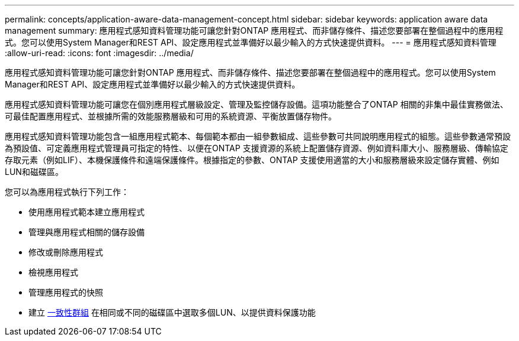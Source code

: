 ---
permalink: concepts/application-aware-data-management-concept.html 
sidebar: sidebar 
keywords: application aware data management 
summary: 應用程式感知資料管理功能可讓您針對ONTAP 應用程式、而非儲存條件、描述您要部署在整個過程中的應用程式。您可以使用System Manager和REST API、設定應用程式並準備好以最少輸入的方式快速提供資料。 
---
= 應用程式感知資料管理
:allow-uri-read: 
:icons: font
:imagesdir: ../media/


[role="lead"]
應用程式感知資料管理功能可讓您針對ONTAP 應用程式、而非儲存條件、描述您要部署在整個過程中的應用程式。您可以使用System Manager和REST API、設定應用程式並準備好以最少輸入的方式快速提供資料。

應用程式感知資料管理功能可讓您在個別應用程式層級設定、管理及監控儲存設備。這項功能整合了ONTAP 相關的非集中最佳實務做法、可最佳配置應用程式、並根據所需的效能服務層級和可用的系統資源、平衡放置儲存物件。

應用程式感知資料管理功能包含一組應用程式範本、每個範本都由一組參數組成、這些參數可共同說明應用程式的組態。這些參數通常預設為預設值、可定義應用程式管理員可指定的特性、以便在ONTAP 支援資源的系統上配置儲存資源、例如資料庫大小、服務層級、傳輸協定存取元素（例如LIF）、本機保護條件和遠端保護條件。根據指定的參數、ONTAP 支援使用適當的大小和服務層級來設定儲存實體、例如LUN和磁碟區。

您可以為應用程式執行下列工作：

* 使用應用程式範本建立應用程式
* 管理與應用程式相關的儲存設備
* 修改或刪除應用程式
* 檢視應用程式
* 管理應用程式的快照
* 建立 xref:../consistency-groups/index.html[一致性群組] 在相同或不同的磁碟區中選取多個LUN、以提供資料保護功能

